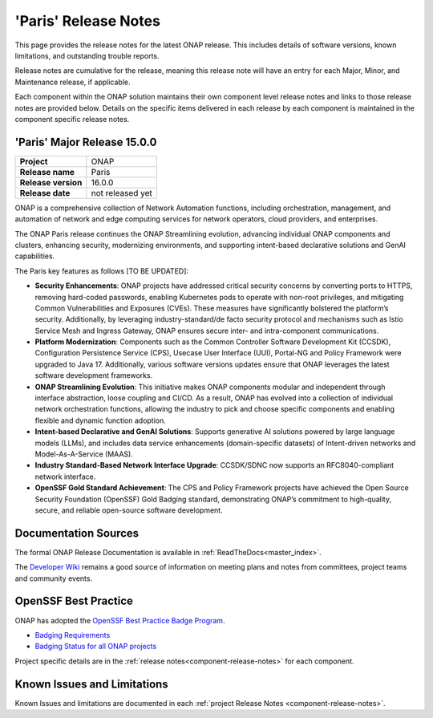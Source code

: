..
  This work is licensed under a Creative Commons Attribution 4.0
  International License. http://creativecommons.org/licenses/by/4.0


.. _onap-release-notes:

'Paris' Release Notes
=====================

This page provides the release notes for the latest ONAP release. This
includes details of software versions, known limitations, and outstanding
trouble reports.

Release notes are cumulative for the release, meaning this release note will
have an entry for each Major, Minor, and Maintenance release, if applicable.

Each component within the ONAP solution maintains their own component level
release notes and links to those release notes are provided below.
Details on the specific items delivered in each release by each component is
maintained in the component specific release notes.

'Paris' Major Release 15.0.0
----------------------------

+-----------------------------------+-----------------------------------------+
| **Project**                       | ONAP                                    |
+-----------------------------------+-----------------------------------------+
| **Release name**                  | Paris                                   |
+-----------------------------------+-----------------------------------------+
| **Release version**               | 16.0.0                                  |
+-----------------------------------+-----------------------------------------+
| **Release date**                  | not released yet                        |
+-----------------------------------+-----------------------------------------+

ONAP is a comprehensive collection of Network Automation functions, including
orchestration, management, and automation of network and edge computing
services for network operators, cloud providers, and enterprises.

The ONAP Paris release continues the ONAP Streamlining evolution, advancing
individual ONAP components and clusters, enhancing security, modernizing
environments, and supporting intent-based declarative solutions and GenAI
capabilities.

The Paris key features as follows [TO BE UPDATED]:

- **Security Enhancements**: ONAP projects have addressed critical security
  concerns by converting ports to HTTPS, removing hard-coded passwords,
  enabling Kubernetes pods to operate with non-root privileges, and mitigating
  Common Vulnerabilities and Exposures (CVEs). These measures have
  significantly bolstered the platform’s security. Additionally, by leveraging
  industry-standard/de facto security protocol and mechanisms such as
  Istio Service Mesh and Ingress Gateway, ONAP ensures secure inter- and
  intra-component communications.
- **Platform Modernization**: Components such as the Common Controller Software
  Development Kit (CCSDK), Configuration Persistence Service (CPS), 
  Usecase User Interface (UUI), Portal-NG and Policy Framework were upgraded
  to Java 17. Additionally, various software versions updates ensure that ONAP
  leverages the latest software development frameworks.
- **ONAP Streamlining Evolution**: This initiative makes ONAP components
  modular and independent through interface abstraction, loose coupling and
  CI/CD. As a result, ONAP has evolved into a collection of individual network
  orchestration functions, allowing the industry to pick and choose specific
  components and enabling flexible and dynamic function adoption.
- **Intent-based Declarative and GenAI Solutions**: Supports generative AI
  solutions powered by large language models (LLMs), and includes data service
  enhancements (domain-specific datasets) of Intent-driven networks and
  Model-As-A-Service (MAAS).
- **Industry Standard-Based Network Interface Upgrade**: CCSDK/SDNC now
  supports an RFC8040-compliant network interface.
- **OpenSSF Gold Standard Achievement**: The CPS and Policy Framework projects
  have achieved the Open Source Security Foundation (OpenSSF) Gold Badging
  standard, demonstrating ONAP’s commitment to high-quality, secure, and
  reliable open-source software development.


Documentation Sources
---------------------

The formal ONAP Release Documentation is available
in :ref:`ReadTheDocs<master_index>`.

The `Developer Wiki <http://wiki.onap.org>`_ remains a good source of
information on meeting plans and notes from committees, project teams and
community events.

OpenSSF Best Practice
---------------------

ONAP has adopted the `OpenSSF Best Practice Badge Program <https://bestpractices.coreinfrastructure.org/en>`_.

- `Badging Requirements <https://github.com/coreinfrastructure/best-practices-badge>`_
- `Badging Status for all ONAP projects <https://bestpractices.coreinfrastructure.org/en/projects?q=onap>`_


Project specific details are in the :ref:`release notes<component-release-notes>`
for each component.

.. index:: maturity

Known Issues and Limitations
----------------------------
Known Issues and limitations are documented in each
:ref:`project Release Notes <component-release-notes>`.
